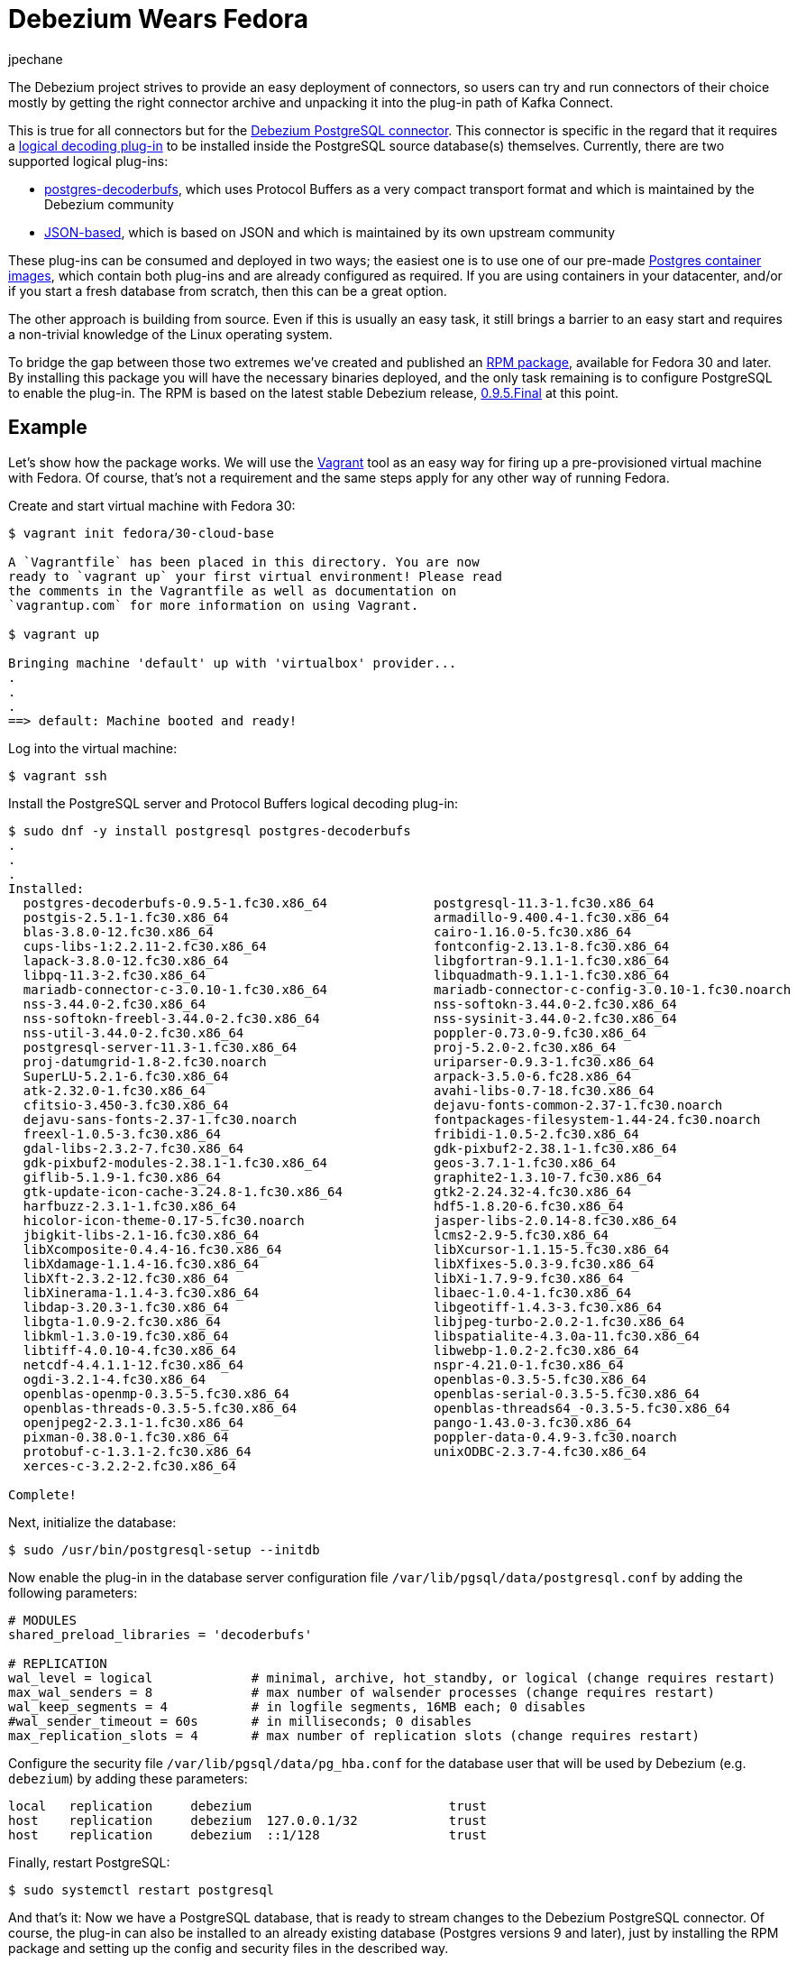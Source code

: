 = Debezium Wears Fedora
jpechane
:awestruct-tags: [ postgres, fedora, vagrant ]
:awestruct-layout: blog-post

The Debezium project strives to provide an easy deployment of connectors,
so users can try and run connectors of their choice mostly by getting the right connector archive and unpacking it into the plug-in path of Kafka Connect.

This is true for all connectors but for the http://debezium.io/docs/connectors/postgresql/[Debezium PostgreSQL connector].
This connector is specific in the regard that it requires a https://www.postgresql.org/docs/current/logicaldecoding-explanation.html[logical decoding plug-in] to be installed inside the PostgreSQL source database(s) themselves.
Currently, there are two supported logical plug-ins:

* https://github.com/debezium/[postgres-decoderbufs], which uses Protocol Buffers as a very compact transport format and which is maintained by the Debezium community
* https://github.com/eulerto/wal2json[JSON-based], which is based on JSON and which is maintained by its own upstream community

These plug-ins can be consumed and deployed in two ways;
the easiest one is to use one of our pre-made https://hub.docker.com/r/debezium/postgres[Postgres container images],
which contain both plug-ins and are already configured as required.
If you are using containers in your datacenter, and/or if you start a fresh database from scratch,
then this can be a great option.

The other approach is building from source.
Even if this is usually an easy task, it still brings a barrier to an easy start and requires a non-trivial knowledge of the Linux operating system.

To bridge the gap between those two extremes we've created and published an https://src.fedoraproject.org/rpms/postgres-decoderbufs[RPM package],
available for Fedora 30 and later.
By installing this package you will have the necessary binaries deployed, and the only task remaining is to configure PostgreSQL to enable the plug-in.
The RPM is based on the latest stable Debezium release,
link:/blog/2019/05/06/debezium-0-9-5-final-released/[0.9.5.Final] at this point.

== Example

Let's show how the package works.
We will use the https://www.vagrantup.com/[Vagrant] tool as an easy way for firing up a pre-provisioned virtual machine with Fedora.
Of course, that's not a requirement and the same steps apply for any other way of running Fedora.

Create and start virtual machine with Fedora 30:

```
$ vagrant init fedora/30-cloud-base

A `Vagrantfile` has been placed in this directory. You are now
ready to `vagrant up` your first virtual environment! Please read
the comments in the Vagrantfile as well as documentation on
`vagrantup.com` for more information on using Vagrant.

$ vagrant up

Bringing machine 'default' up with 'virtualbox' provider...
.
.
.
==> default: Machine booted and ready!

```

Log into the virtual machine:

```
$ vagrant ssh
```

Install the PostgreSQL server and Protocol Buffers logical decoding plug-in:

```
$ sudo dnf -y install postgresql postgres-decoderbufs
.
.
.
Installed:
  postgres-decoderbufs-0.9.5-1.fc30.x86_64              postgresql-11.3-1.fc30.x86_64
  postgis-2.5.1-1.fc30.x86_64                           armadillo-9.400.4-1.fc30.x86_64
  blas-3.8.0-12.fc30.x86_64                             cairo-1.16.0-5.fc30.x86_64
  cups-libs-1:2.2.11-2.fc30.x86_64                      fontconfig-2.13.1-8.fc30.x86_64
  lapack-3.8.0-12.fc30.x86_64                           libgfortran-9.1.1-1.fc30.x86_64
  libpq-11.3-2.fc30.x86_64                              libquadmath-9.1.1-1.fc30.x86_64
  mariadb-connector-c-3.0.10-1.fc30.x86_64              mariadb-connector-c-config-3.0.10-1.fc30.noarch
  nss-3.44.0-2.fc30.x86_64                              nss-softokn-3.44.0-2.fc30.x86_64
  nss-softokn-freebl-3.44.0-2.fc30.x86_64               nss-sysinit-3.44.0-2.fc30.x86_64
  nss-util-3.44.0-2.fc30.x86_64                         poppler-0.73.0-9.fc30.x86_64
  postgresql-server-11.3-1.fc30.x86_64                  proj-5.2.0-2.fc30.x86_64
  proj-datumgrid-1.8-2.fc30.noarch                      uriparser-0.9.3-1.fc30.x86_64
  SuperLU-5.2.1-6.fc30.x86_64                           arpack-3.5.0-6.fc28.x86_64
  atk-2.32.0-1.fc30.x86_64                              avahi-libs-0.7-18.fc30.x86_64
  cfitsio-3.450-3.fc30.x86_64                           dejavu-fonts-common-2.37-1.fc30.noarch
  dejavu-sans-fonts-2.37-1.fc30.noarch                  fontpackages-filesystem-1.44-24.fc30.noarch
  freexl-1.0.5-3.fc30.x86_64                            fribidi-1.0.5-2.fc30.x86_64
  gdal-libs-2.3.2-7.fc30.x86_64                         gdk-pixbuf2-2.38.1-1.fc30.x86_64
  gdk-pixbuf2-modules-2.38.1-1.fc30.x86_64              geos-3.7.1-1.fc30.x86_64
  giflib-5.1.9-1.fc30.x86_64                            graphite2-1.3.10-7.fc30.x86_64
  gtk-update-icon-cache-3.24.8-1.fc30.x86_64            gtk2-2.24.32-4.fc30.x86_64
  harfbuzz-2.3.1-1.fc30.x86_64                          hdf5-1.8.20-6.fc30.x86_64
  hicolor-icon-theme-0.17-5.fc30.noarch                 jasper-libs-2.0.14-8.fc30.x86_64
  jbigkit-libs-2.1-16.fc30.x86_64                       lcms2-2.9-5.fc30.x86_64
  libXcomposite-0.4.4-16.fc30.x86_64                    libXcursor-1.1.15-5.fc30.x86_64
  libXdamage-1.1.4-16.fc30.x86_64                       libXfixes-5.0.3-9.fc30.x86_64
  libXft-2.3.2-12.fc30.x86_64                           libXi-1.7.9-9.fc30.x86_64
  libXinerama-1.1.4-3.fc30.x86_64                       libaec-1.0.4-1.fc30.x86_64
  libdap-3.20.3-1.fc30.x86_64                           libgeotiff-1.4.3-3.fc30.x86_64
  libgta-1.0.9-2.fc30.x86_64                            libjpeg-turbo-2.0.2-1.fc30.x86_64
  libkml-1.3.0-19.fc30.x86_64                           libspatialite-4.3.0a-11.fc30.x86_64
  libtiff-4.0.10-4.fc30.x86_64                          libwebp-1.0.2-2.fc30.x86_64
  netcdf-4.4.1.1-12.fc30.x86_64                         nspr-4.21.0-1.fc30.x86_64
  ogdi-3.2.1-4.fc30.x86_64                              openblas-0.3.5-5.fc30.x86_64
  openblas-openmp-0.3.5-5.fc30.x86_64                   openblas-serial-0.3.5-5.fc30.x86_64
  openblas-threads-0.3.5-5.fc30.x86_64                  openblas-threads64_-0.3.5-5.fc30.x86_64
  openjpeg2-2.3.1-1.fc30.x86_64                         pango-1.43.0-3.fc30.x86_64
  pixman-0.38.0-1.fc30.x86_64                           poppler-data-0.4.9-3.fc30.noarch
  protobuf-c-1.3.1-2.fc30.x86_64                        unixODBC-2.3.7-4.fc30.x86_64
  xerces-c-3.2.2-2.fc30.x86_64

Complete!

```

Next, initialize the database:

```
$ sudo /usr/bin/postgresql-setup --initdb
```

Now enable the plug-in in the database server configuration file `/var/lib/pgsql/data/postgresql.conf` by adding the following parameters:

```
# MODULES
shared_preload_libraries = 'decoderbufs'

# REPLICATION
wal_level = logical             # minimal, archive, hot_standby, or logical (change requires restart)
max_wal_senders = 8             # max number of walsender processes (change requires restart)
wal_keep_segments = 4           # in logfile segments, 16MB each; 0 disables
#wal_sender_timeout = 60s       # in milliseconds; 0 disables
max_replication_slots = 4       # max number of replication slots (change requires restart)
```

Configure the security file `/var/lib/pgsql/data/pg_hba.conf` for the database user that will be used by Debezium (e.g. `debezium`) by adding these parameters:

```
local   replication     debezium                          trust
host    replication     debezium  127.0.0.1/32            trust
host    replication     debezium  ::1/128                 trust
```

Finally, restart PostgreSQL:
```
$ sudo systemctl restart postgresql
```

And that's it:
Now we have a PostgreSQL database, that is ready to stream changes to the Debezium PostgreSQL connector.
Of course, the plug-in can also be installed to an already existing database (Postgres versions 9 and later),
just by installing the RPM package and setting up the config and security files in the described way.

== Outlook: pgoutput

While the decoderbufs plug-in is our recommended choice for a logical decoding plug-in,
there are cases where you may not be able to use it.
Most specifically, you typically don't have the flexibility to install custom plug-ins in cloud-based environments such as Amazon RDS.

This is why we're exploring a https://issues.jboss.org/projects/DBZ/issues/DBZ-766[third alternative] to decoderbufs and wal2sjon right now,
which is to leverage Postgres logical replication mechanism.
There's a built-in plug-in, _pgoutput_ based on this, which exists in every Postgres database since version 10.
We're still in the process of exploring the implications (and possible limitations) of using _pgoutput_,
but so far things look promising and it may eventually be a valuable tool to have in the box.

Stay tuned for more details coming soon!

== About Debezium

Debezium is an open source distributed platform that turns your existing databases into event streams,
so applications can see and respond almost instantly to each committed row-level change in the databases.
Debezium is built on top of http://kafka.apache.org/[Kafka] and provides http://kafka.apache.org/documentation.html#connect[Kafka Connect] compatible connectors that monitor specific database management systems.
Debezium records the history of data changes in Kafka logs, so your application can be stopped and restarted at any time and can easily consume all of the events it missed while it was not running,
ensuring that all events are processed correctly and completely.
Debezium is link:/license/[open source] under the http://www.apache.org/licenses/LICENSE-2.0.html[Apache License, Version 2.0].

== Get involved

We hope you find Debezium interesting and useful, and want to give it a try.
Follow us on Twitter https://twitter.com/debezium[@debezium], https://gitter.im/debezium/user[chat with us on Gitter],
or join our https://groups.google.com/forum/#!forum/debezium[mailing list] to talk with the community.
All of the code is open source https://github.com/debezium/[on GitHub],
so build the code locally and help us improve ours existing connectors and add even more connectors.
If you find problems or have ideas how we can improve Debezium, please let us know or https://issues.jboss.org/projects/DBZ/issues/[log an issue].
